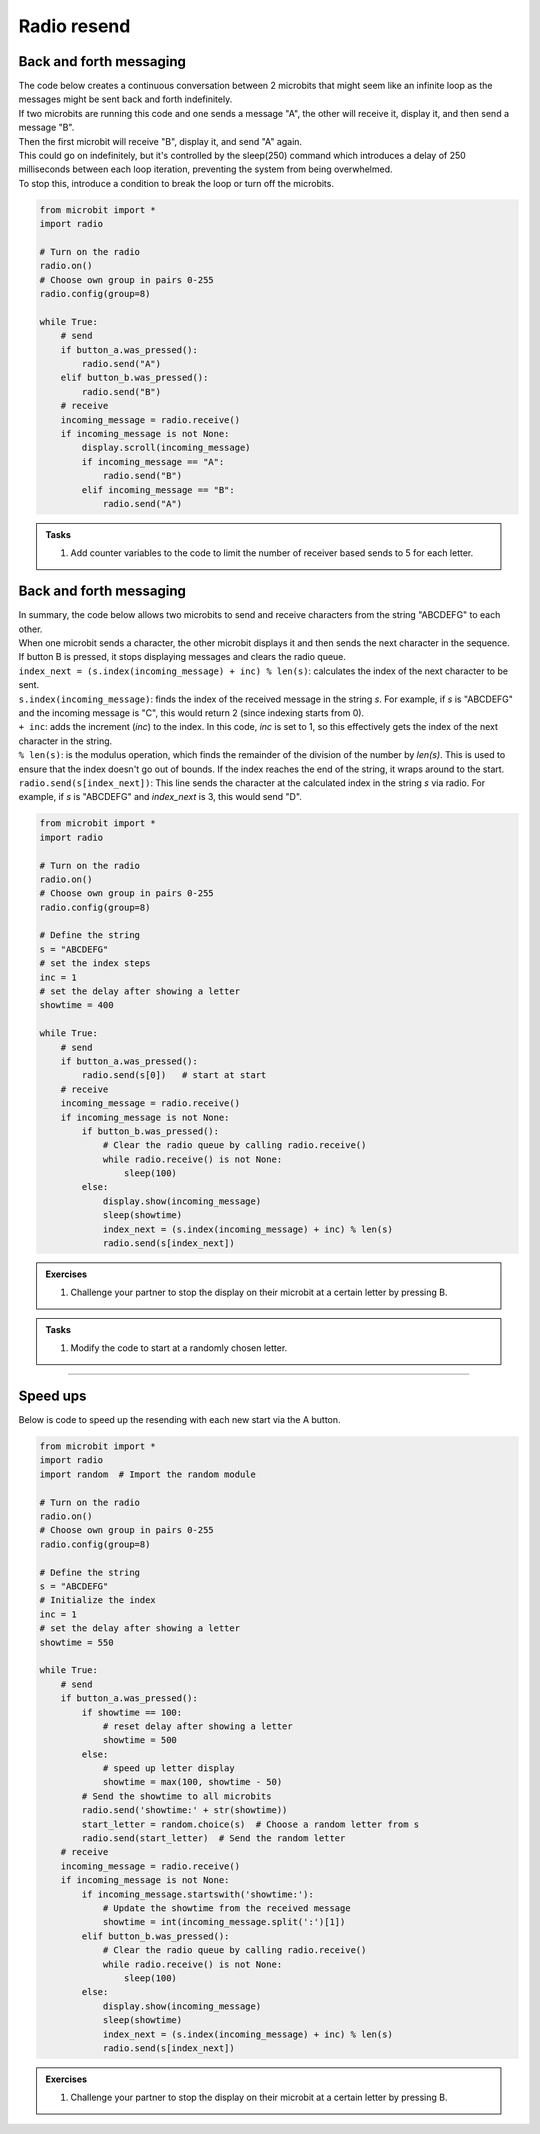 ====================================================
Radio resend
====================================================

Back and forth messaging
---------------------------

| The code below creates a continuous conversation between 2 microbits that might seem like an infinite loop as the messages might be sent back and forth indefinitely.
| If two microbits are running this code and one sends a message "A", the other will receive it, display it, and then send a message "B". 
| Then the first microbit will receive "B", display it, and send "A" again. 
| This could go on indefinitely, but it's controlled by the sleep(250) command which introduces a delay of 250 milliseconds between each loop iteration, preventing the system from being overwhelmed.
| To stop this, introduce a condition to break the loop or turn off the microbits.

.. code-block:: python

    from microbit import *
    import radio

    # Turn on the radio
    radio.on()
    # Choose own group in pairs 0-255
    radio.config(group=8)

    while True:
        # send
        if button_a.was_pressed():
            radio.send("A")
        elif button_b.was_pressed():
            radio.send("B")
        # receive
        incoming_message = radio.receive()
        if incoming_message is not None:
            display.scroll(incoming_message)
            if incoming_message == "A":
                radio.send("B")
            elif incoming_message == "B":
                radio.send("A")


.. admonition:: Tasks

    #. Add counter variables to the code to limit the number of receiver based sends to 5 for each letter.


    .. dropdown::
        :icon: codescan
        :color: primary
        :class-container: sd-dropdown-container

        .. tab-set::

            .. tab-item:: Q1

                Add counter variables to the code to limit the number of receiver based sends to 5 for each letter.

                .. code-block:: python

                    from microbit import *
                    import radio

                    # Turn on the radio
                    radio.on()
                    # Choose own group in pairs 0-255
                    radio.config(group=8)

                    # Initialize counters for A and B
                    counter_A = 0
                    counter_B = 0

                    while True:
                        # send
                        if button_a.was_pressed():
                            radio.send("A")
                            counter_A = 0
                        elif button_b.was_pressed():
                            radio.send("B")
                            counter_B = 0
                        # receive
                        incoming_message = radio.receive()
                        if incoming_message is not None:
                            if incoming_message == "A" and counter_A < 5:
                                radio.send("A")
                                counter_A += 1
                                display.show("A" + str(counter_A))
                            elif incoming_message == "B" and counter_B < 5:
                                radio.send("B")
                                counter_B += 1
                                display.show("B" + str(counter_B))
                            sleep(250)


Back and forth messaging
---------------------------

| In summary, the code below allows two microbits to send and receive characters from the string "ABCDEFG" to each other. 
| When one microbit sends a character, the other microbit displays it and then sends the next character in the sequence. 
| If button B is pressed, it stops displaying messages and clears the radio queue.

| ``index_next = (s.index(incoming_message) + inc) % len(s)``: calculates the index of the next character to be sent.
| ``s.index(incoming_message)``: finds the index of the received message in the string `s`. For example, if `s` is "ABCDEFG" and the incoming message is "C", this would return 2 (since indexing starts from 0).
| ``+ inc``: adds the increment (`inc`) to the index. In this code, `inc` is set to 1, so this effectively gets the index of the next character in the string.
| ``% len(s)``: is the modulus operation, which finds the remainder of the division of the number by `len(s)`. This is used to ensure that the index doesn't go out of bounds. If the index reaches the end of the string, it wraps around to the start.
| ``radio.send(s[index_next])``: This line sends the character at the calculated index in the string `s` via radio. For example, if `s` is "ABCDEFG" and `index_next` is 3, this would send "D".


.. code-block:: python

    from microbit import *
    import radio

    # Turn on the radio
    radio.on()
    # Choose own group in pairs 0-255
    radio.config(group=8)

    # Define the string
    s = "ABCDEFG"
    # set the index steps
    inc = 1
    # set the delay after showing a letter
    showtime = 400

    while True:
        # send
        if button_a.was_pressed():
            radio.send(s[0])   # start at start       
        # receive
        incoming_message = radio.receive()
        if incoming_message is not None:
            if button_b.was_pressed():
                # Clear the radio queue by calling radio.receive()
                while radio.receive() is not None:
                    sleep(100)
            else:
                display.show(incoming_message)
                sleep(showtime)
                index_next = (s.index(incoming_message) + inc) % len(s)
                radio.send(s[index_next])

.. admonition:: Exercises

    #. Challenge your partner to stop the display on their microbit at a certain letter by pressing B.

.. admonition:: Tasks
    
    #. Modify the code to start at a randomly chosen letter.

    .. dropdown::
        :icon: codescan
        :color: primary
        :class-container: sd-dropdown-container

        .. tab-set::

            .. tab-item:: Q1

                Modify the code to start at a randomly chosen letter.

                .. code-block:: python
                                        
                    from microbit import *
                    import radio
                    import random  # Import the random module

                    # Turn on the radio
                    radio.on()
                    # Choose own group in pairs 0-255
                    radio.config(group=8)

                    # Define the string
                    s = "ABCDEFG"
                    # Initialize the index
                    inc = 1
                    # Initialize the time to display a letter
                    showtime = 100

                    while True:
                        # send
                        if button_a.was_pressed():
                            start_letter = random.choice(s)  # Choose a random letter from s
                            radio.send(start_letter)  # Send the random letter
                        # receive
                        incoming_message = radio.receive()
                        if incoming_message is not None:
                            if button_b.was_pressed():
                                # Clear the radio queue by calling radio.receive()
                                while radio.receive() is not None:
                                    sleep(100)
                            else:
                                display.show(incoming_message)
                                sleep(showtime)
                                index_next = (s.index(incoming_message) + inc) % len(s)
                                radio.send(s[index_next])

----

Speed ups
--------------

| Below is code to speed up the resending with each new start via the A button.

.. code-block:: python

    from microbit import *
    import radio
    import random  # Import the random module

    # Turn on the radio
    radio.on()
    # Choose own group in pairs 0-255
    radio.config(group=8)

    # Define the string
    s = "ABCDEFG"
    # Initialize the index
    inc = 1
    # set the delay after showing a letter
    showtime = 550

    while True:
        # send
        if button_a.was_pressed():
            if showtime == 100:
                # reset delay after showing a letter
                showtime = 500
            else:
                # speed up letter display
                showtime = max(100, showtime - 50)
            # Send the showtime to all microbits
            radio.send('showtime:' + str(showtime))
            start_letter = random.choice(s)  # Choose a random letter from s
            radio.send(start_letter)  # Send the random letter
        # receive
        incoming_message = radio.receive()
        if incoming_message is not None:
            if incoming_message.startswith('showtime:'):
                # Update the showtime from the received message
                showtime = int(incoming_message.split(':')[1])
            elif button_b.was_pressed():
                # Clear the radio queue by calling radio.receive()
                while radio.receive() is not None:
                    sleep(100)
            else:
                display.show(incoming_message)
                sleep(showtime)
                index_next = (s.index(incoming_message) + inc) % len(s)
                radio.send(s[index_next])


.. admonition:: Exercises

    #. Challenge your partner to stop the display on their microbit at a certain letter by pressing B.
